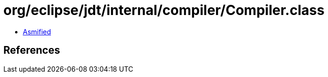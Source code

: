 = org/eclipse/jdt/internal/compiler/Compiler.class

 - link:Compiler-asmified.java[Asmified]

== References

